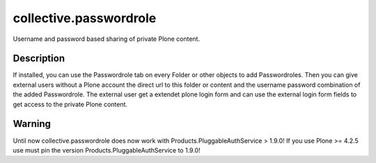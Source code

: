 collective.passwordrole
=======================

Username and password based sharing of private Plone content.

Description
-----------

If installed, you can use the Passwordrole tab on every Folder or other objects
to add Passwordroles. 
Then you can give external users without a Plone account
the direct url to this folder or content and the username password combination
of the added Passwordrole. The external user get a extendet plone login form 
and can use the external login form fields to get access to the private 
Plone content.

Warning
-------

Until now collective.passwordrole does now work with 
Products.PluggableAuthService > 1.9.0! If you use Plone >= 4.2.5 use must pin 
the version Products.PluggableAuthService to 1.9.0!
